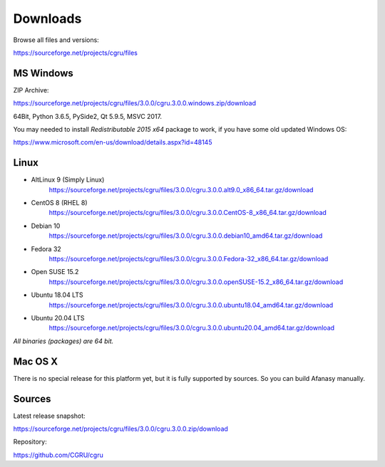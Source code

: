 .. _downloads:

=========
Downloads
=========

Browse all files and versions:

https://sourceforge.net/projects/cgru/files


.. _downloads-windows:

MS Windows
==========

ZIP Archive:

https://sourceforge.net/projects/cgru/files/3.0.0/cgru.3.0.0.windows.zip/download

64Bit, Python 3.6.5, PySide2, Qt 5.9.5, MSVC 2017.

You may needed to install *Redistributable 2015 x64*
package to work, if you have some old updated Windows OS:

https://www.microsoft.com/en-us/download/details.aspx?id=48145


.. _downloads-linux:

Linux
=====

- AltLinux 9 (Simply Linux)
	https://sourceforge.net/projects/cgru/files/3.0.0/cgru.3.0.0.alt9.0_x86_64.tar.gz/download

- CentOS 8 (RHEL 8)
	https://sourceforge.net/projects/cgru/files/3.0.0/cgru.3.0.0.CentOS-8_x86_64.tar.gz/download

- Debian 10
	https://sourceforge.net/projects/cgru/files/3.0.0/cgru.3.0.0.debian10_amd64.tar.gz/download

- Fedora 32
	https://sourceforge.net/projects/cgru/files/3.0.0/cgru.3.0.0.Fedora-32_x86_64.tar.gz/download

- Open SUSE 15.2
	https://sourceforge.net/projects/cgru/files/3.0.0/cgru.3.0.0.openSUSE-15.2_x86_64.tar.gz/download

- Ubuntu 18.04 LTS
	https://sourceforge.net/projects/cgru/files/3.0.0/cgru.3.0.0.ubuntu18.04_amd64.tar.gz/download

- Ubuntu 20.04 LTS
	https://sourceforge.net/projects/cgru/files/3.0.0/cgru.3.0.0.ubuntu20.04_amd64.tar.gz/download

*All binaries (packages) are 64 bit.*


Mac OS X
========

There is no special release for this platform yet, but it is fully supported by sources. So you can build Afanasy manually.


.. _downloads-sources:

Sources
=======

Latest release snapshot:

https://sourceforge.net/projects/cgru/files/3.0.0/cgru.3.0.0.zip/download

Repository:

https://github.com/CGRU/cgru

